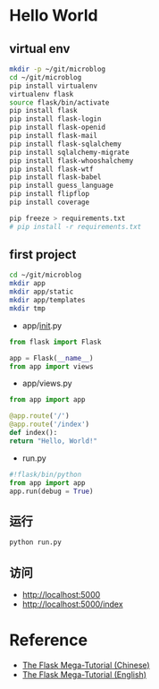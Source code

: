 * Hello World
** virtual env
#+BEGIN_SRC sh
mkdir -p ~/git/microblog
cd ~/git/microblog
pip install virtualenv
virtualenv flask
source flask/bin/activate
pip install flask
pip install flask-login
pip install flask-openid
pip install flask-mail
pip install flask-sqlalchemy
pip install sqlalchemy-migrate
pip install flask-whooshalchemy
pip install flask-wtf
pip install flask-babel
pip install guess_language
pip install flipflop
pip install coverage

pip freeze > requirements.txt
# pip install -r requirements.txt
#+END_SRC

** first project
#+BEGIN_SRC sh
cd ~/git/microblog
mkdir app
mkdir app/static
mkdir app/templates
mkdir tmp
#+END_SRC

- app/__init__.py
#+BEGIN_SRC python
from flask import Flask

app = Flask(__name__)
from app import views
#+END_SRC

- app/views.py
#+BEGIN_SRC python
from app import app

@app.route('/')
@app.route('/index')
def index():
return "Hello, World!"
#+END_SRC

- run.py
#+BEGIN_SRC python
#!flask/bin/python
from app import app
app.run(debug = True)
#+END_SRC

** 运行
#+BEGIN_SRC sh
python run.py
#+END_SRC

** 访问
- [[http://localhost:5000]]
- [[http://localhost:5000/index]]

* Reference
- [[http://www.pythondoc.com/flask-mega-tutorial/index.html][The Flask Mega-Tutorial (Chinese)]]
- [[https://blog.miguelgrinberg.com/post/the-flask-mega-tutorial-part-i-hello-world][The Flask Mega-Tutorial (English)]]
